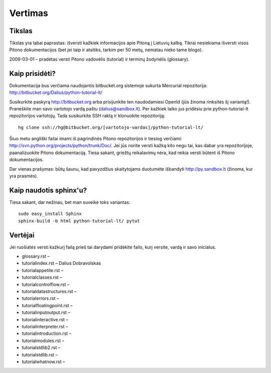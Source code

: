 .. _vertimas:

********
Vertimas
********

.. vertimas::

Tikslas
=======

Tikslas yra labai paprastas: išversti kažkiek informacijos apie Pitoną
į Lietuvių kalbą. Tikrai nesiekiama išversti visos Pitono dokumentacijos (bet
jei taip ir atsitiks, tarkim per 50 metų, nematau nieko tame blogo).

2009-03-01 – pradėtas versti Pitono vadovėlis (tutorial) ir terminų žodynėlis (glossary).

Kaip prisidėti?
===============

Dokumentacija bus verčiama naudojantis bitbucket.org sistemoje
sukurta Mercurial repozitorija: http://bitbucket.org/Dalius/python-tutorial-lt/

Susikurkite paskyrą http://bitbucket.org arba prisijunkite ten naudodamiesi
OpenId (jūs žinoma rinksitės šį variantą!). Praneškite man savo vartotojo
vardą paštu (dalius@sandbox.lt). Per kažkiek laiko jus pridėsiu prie
python-tutorial-lt repozitorijos vartotojų. Tada susikurkite SSH raktą ir
klonuokite repozitoriją::

    hg clone ssh://hg@bitbucket.org/[vartotojo-vardas]/python-tutorial-lt/

Šiuo metu angliški failai imami iš pagrindinės Pitono repozitorijos
ir tiesiog verčiami: http://svn.python.org/projects/python/trunk/Doc/.
Jei jūs norite versti kažką kito negu tai, kas dabar yra repozitorijoje,
paanalizuokite Pitono dokumentaciją. Tiesa sakant, griežtų reikalavimų
nėra, kad reikia versti būtent iš Pitono dokumentacijos.

Dar vienas prašymas: būtų šaunu, kad pavyzdžius skaitytojams
duotumėte išbandyti http://py.sandbox.lt (žinoma, kur yra prasmės).

Kaip naudotis sphinx'u?
=======================

Tiesa sakant, dar nežinau, bet man suveikė toks variantas::

    sudo easy_install Sphinx
    sphinx-build -b html python-tutorial-lt/ pytut

Vertėjai
========

Jei ruošiatės versti kažkurį failą prieš tai darydami pridėkite
failo, kurį versite, vardą ir savo inicialus.

* glossary.rst –
* tutorial\index.rst – Dalius Dobravolskas
* tutorial\appetite.rst –
* tutorial\classes.rst –
* tutorial\controlflow.rst –
* tutorial\datastructures.rst –
* tutorial\errors.rst –
* tutorial\floatingpoint.rst –
* tutorial\inputoutput.rst –
* tutorial\interactive.rst –
* tutorial\interpreter.rst –
* tutorial\introduction.rst –
* tutorial\modules.rst –
* tutorial\stdlib2.rst –
* tutorial\stdlib.rst –
* tutorial\whatnow.rst –

